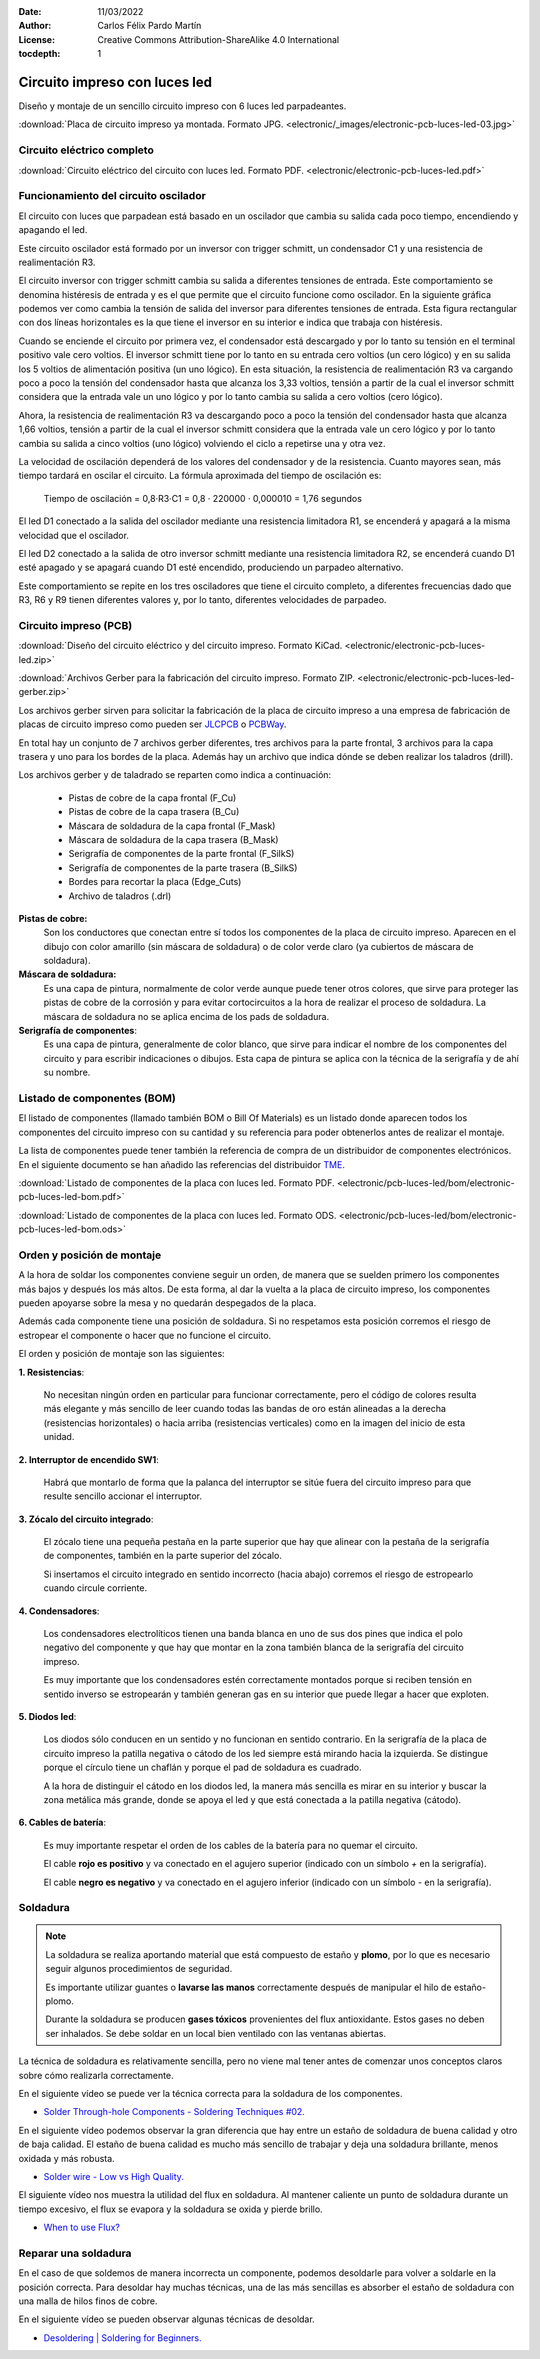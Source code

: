 ﻿:Date: 11/03/2022
:Author: Carlos Félix Pardo Martín
:License: Creative Commons Attribution-ShareAlike 4.0 International
:tocdepth: 1

.. _electronic-pcb-luces-led:

Circuito impreso con luces led
==============================

Diseño y montaje de un sencillo circuito impreso con 6 luces led parpadeantes.

.. image:: electronic/_images/electronic-pcb-luces-led-03t.jpg
   :width: 480px
   :align: center
   :alt: Circuito impreso con luces led, ya montado.
   :target: _downloads/electronic-pcb-luces-led-03.jpg

:download:`Placa de circuito impreso ya montada. Formato JPG.
<electronic/_images/electronic-pcb-luces-led-03.jpg>`


Circuito eléctrico completo
---------------------------

.. image:: electronic/_images/electronic-pcb-luces-led-02.png
   :width: 480px
   :align: center
   :alt: Circuito eléctrico.

:download:`Circuito eléctrico del circuito con luces led. Formato PDF.
<electronic/electronic-pcb-luces-led.pdf>`


Funcionamiento del circuito oscilador
-------------------------------------

El circuito con luces que parpadean está basado en un oscilador
que cambia su salida cada poco tiempo, encendiendo y apagando el led.

.. image:: electronic/_images/electronic-pcb-luces-led-02b.png
   :width: 480px
   :align: center
   :alt: Circuito eléctrico oscilador.

Este circuito oscilador está formado por un inversor con trigger schmitt,
un condensador C1 y una resistencia de realimentación R3.

El circuito inversor con trigger schmitt cambia su salida a diferentes
tensiones de entrada. Este comportamiento se denomina histéresis de entrada
y es el que permite que el circuito funcione como oscilador.
En la siguiente gráfica podemos ver como cambia la tensión de salida del
inversor para diferentes tensiones de entrada. Esta figura rectangular con
dos líneas horizontales es la que tiene el inversor en su interior e
indica que trabaja con histéresis.

.. image:: electronic/_sources/electronic-schmitt-histeresis.png
   :width: 340px
   :align: center
   :alt: Histéresis del circuito inversor Schmitt.

Cuando se enciende el circuito por primera vez, el condensador está
descargado y por lo tanto su tensión en el terminal positivo vale
cero voltios.
El inversor schmitt tiene por lo tanto en su entrada cero voltios
(un cero lógico) y en su salida los 5 voltios de alimentación positiva
(un uno lógico).
En esta situación, la resistencia de realimentación R3 va cargando poco
a poco la tensión del condensador hasta que alcanza los 3,33 voltios,
tensión a partir de la cual el inversor schmitt considera que la entrada
vale un uno lógico y por lo tanto cambia su salida a cero voltios
(cero lógico).

Ahora, la resistencia de realimentación R3 va descargando poco a poco
la tensión del condensador hasta que alcanza 1,66 voltios, tensión a
partir de la cual el inversor schmitt considera que la entrada vale un cero
lógico y por lo tanto cambia su salida a cinco voltios (uno lógico) volviendo
el ciclo a repetirse una y otra vez.

La velocidad de oscilación dependerá de los valores del condensador y
de la resistencia. Cuanto mayores sean, más tiempo tardará en oscilar el
circuito. La fórmula aproximada del tiempo de oscilación es:

   Tiempo de oscilación = 0,8·R3·C1  = 0,8 · 220000 · 0,000010 = 1,76 segundos

.. image:: electronic/_images/electronic-pcb-luces-led-02.png
   :width: 640px
   :align: center
   :alt: Circuito eléctrico.

El led D1 conectado a la salida del oscilador mediante una resistencia
limitadora R1, se encenderá y apagará a la misma velocidad que el oscilador.

El led D2 conectado a la salida de otro inversor schmitt mediante una
resistencia limitadora R2, se encenderá cuando D1 esté apagado y se apagará
cuando D1 esté encendido, produciendo un parpadeo alternativo.

Este comportamiento se repite en los tres osciladores que tiene el circuito
completo, a diferentes frecuencias dado que R3, R6 y R9 tienen diferentes
valores y, por lo tanto, diferentes velocidades de parpadeo.


Circuito impreso (PCB)
----------------------

.. image:: electronic/_images/electronic-pcb-luces-led-01t.jpg
   :width: 400px
   :align: center
   :alt: Circuito impreso.

:download:`Diseño del circuito eléctrico y del circuito impreso. Formato KiCad.
<electronic/electronic-pcb-luces-led.zip>`

:download:`Archivos Gerber para la fabricación del circuito impreso. Formato ZIP.
<electronic/electronic-pcb-luces-led-gerber.zip>`

Los archivos gerber sirven para solicitar la fabricación de la placa de
circuito impreso a una empresa de fabricación de placas de circuito impreso
como pueden ser `JLCPCB <https://jlcpcb.com/>`__
o `PCBWay <https://www.pcbway.com/>`__.

En total hay un conjunto de 7 archivos gerber diferentes, tres
archivos para la parte frontal, 3 archivos para la capa trasera y uno para
los bordes de la placa.
Además hay un archivo que indica dónde se deben realizar los taladros (drill).

Los archivos gerber y de taladrado se reparten como indica a continuación:

   * Pistas de cobre de la capa frontal (F_Cu)
   * Pistas de cobre de la capa trasera (B_Cu)
   * Máscara de soldadura de la capa frontal (F_Mask)
   * Máscara de soldadura de la capa trasera (B_Mask)
   * Serigrafía de componentes de la parte frontal (F_SilkS)
   * Serigrafía de componentes de la parte trasera (B_SilkS)
   * Bordes para recortar la placa (Edge_Cuts)
   * Archivo de taladros (.drl)

.. image:: electronic/_images/electronic-pcb-luces-led-05.png
   :width: 400px
   :align: center
   :alt: Circuito impreso. Capas frontales.

.. image:: electronic/_images/electronic-pcb-luces-led-06.png
   :width: 400px
   :align: center
   :alt: Circuito impreso. Capas traseras.


**Pistas de cobre:**
   Son los conductores que conectan entre sí todos los componentes de la
   placa de circuito impreso. Aparecen en el dibujo con color amarillo
   (sin máscara de soldadura) o de color verde claro (ya cubiertos de
   máscara de soldadura).

**Máscara de soldadura:**
   Es una capa de pintura, normalmente de color verde aunque puede tener otros
   colores, que sirve para proteger las pistas de cobre de la corrosión y
   para evitar cortocircuitos a la hora de realizar el proceso de soldadura.
   La máscara de soldadura no se aplica encima de los pads de soldadura.

**Serigrafía de componentes**:
   Es una capa de pintura, generalmente de color blanco, que sirve para
   indicar el nombre de los componentes del circuito y para escribir
   indicaciones o dibujos. Esta capa de pintura se aplica con la técnica
   de la serigrafía y de ahí su nombre.


Listado de componentes (BOM)
----------------------------
El listado de componentes (llamado también BOM o Bill Of Materials) es un
listado donde aparecen todos los componentes del circuito impreso con su
cantidad y su referencia para poder obtenerlos antes de realizar el
montaje.

La lista de componentes puede tener también la referencia de compra de un
distribuidor de componentes electrónicos. En el siguiente documento se han
añadido las referencias del distribuidor `TME <https://www.tme.eu/es/>`_.

:download:`Listado de componentes de la placa con luces led. Formato PDF.
<electronic/pcb-luces-led/bom/electronic-pcb-luces-led-bom.pdf>`

:download:`Listado de componentes de la placa con luces led. Formato ODS.
<electronic/pcb-luces-led/bom/electronic-pcb-luces-led-bom.ods>`


Orden y posición de montaje
---------------------------

A la hora de soldar los componentes conviene seguir un orden, de manera
que se suelden primero los componentes más bajos y después los más altos.
De esta forma, al dar la vuelta a la placa de circuito impreso, los
componentes pueden apoyarse sobre la mesa y no quedarán despegados de la placa.

Además cada componente tiene una posición de soldadura. Si no respetamos
esta posición corremos el riesgo de estropear el componente o hacer que no
funcione el circuito.

El orden y posición de montaje son las siguientes:

**1. Resistencias**:

   No necesitan ningún orden en particular para funcionar correctamente,
   pero el código de colores resulta más elegante y más sencillo de leer
   cuando todas las bandas de oro están alineadas a la derecha
   (resistencias horizontales) o hacia arriba (resistencias verticales)
   como en la imagen del inicio de esta unidad.

**2. Interruptor de encendido SW1**:

   Habrá que montarlo de forma que la palanca del interruptor se sitúe
   fuera del circuito impreso para que resulte sencillo accionar el
   interruptor.

**3. Zócalo del circuito integrado**:

   El zócalo tiene una pequeña pestaña en la parte superior que hay que
   alinear con la pestaña de la serigrafía de componentes, también
   en la parte superior del zócalo.

   Si insertamos el circuito integrado en sentido incorrecto (hacia abajo)
   corremos el riesgo de estropearlo cuando circule corriente.

**4. Condensadores**:

   Los condensadores electrolíticos tienen una banda blanca en uno de sus
   dos pines que indica el polo negativo del componente y que hay que montar
   en la zona también blanca de la serigrafía del circuito impreso.

   Es muy importante que los condensadores estén correctamente montados porque
   si reciben tensión en sentido inverso se estropearán y también generan
   gas en su interior que puede llegar a hacer que exploten.

**5. Diodos led**:

   Los diodos sólo conducen en un sentido y no funcionan en sentido contrario.
   En la serigrafía de la placa de circuito impreso la patilla negativa o
   cátodo de los led siempre está mirando hacia la izquierda. Se distingue
   porque el círculo tiene un chaflán y porque el pad de soldadura es cuadrado.

   .. image:: electronic/_sources/electronic-pcb-catodo-2.png
      :width: 340px
      :align: center
      :alt: Cátodo de un diodo led en la serigrafía.

   A la hora de distinguir el cátodo en los diodos led, la manera más
   sencilla es mirar en su interior y buscar la zona metálica más grande,
   donde se apoya el led y que está conectada a la patilla negativa (cátodo).

   .. image:: electronic/_sources/electronic-pcb-catodo.png
      :width: 240px
      :align: center
      :alt: Cátodo de un diodo led.

**6. Cables de batería**:

   Es muy importante respetar el orden de los cables de la batería
   para no quemar el circuito.

   El cable **rojo es positivo** y va conectado
   en el agujero superior (indicado con un símbolo `+` en la serigrafía).

   El cable **negro es negativo** y va conectado
   en el agujero inferior (indicado con un símbolo `-` en la serigrafía).


Soldadura
---------

.. note::
   La soldadura se realiza aportando material que está compuesto de estaño
   y **plomo**, por lo que es necesario seguir algunos procedimientos de
   seguridad.

   Es importante utilizar guantes o **lavarse las manos** correctamente
   después de manipular el hilo de estaño-plomo.

   Durante la soldadura se producen **gases tóxicos** provenientes del
   flux antioxidante. Estos gases no deben ser inhalados.
   Se debe soldar en un local bien ventilado con las ventanas abiertas.


La técnica de soldadura es relativamente sencilla, pero no viene mal tener
antes de comenzar unos conceptos claros sobre cómo realizarla correctamente.

En el siguiente vídeo se puede ver la técnica correcta para la soldadura
de los componentes.

* `Solder Through-hole Components - Soldering Techniques #02.
  <https://www.youtube-nocookie.com/embed/vAx89WhpZ3k>`__


En el siguiente vídeo podemos observar la gran diferencia que hay entre
un estaño de soldadura de buena calidad y otro de baja calidad.
El estaño de buena calidad es mucho más sencillo de trabajar y deja una
soldadura brillante, menos oxidada y más robusta.

* `Solder wire - Low vs High Quality.
  <https://www.youtube-nocookie.com/embed/5Ku7I3hA3AA>`__


El siguiente vídeo nos muestra la utilidad del flux en soldadura.
Al mantener caliente un punto de soldadura durante un tiempo excesivo,
el flux se evapora y la soldadura se oxida y pierde brillo.

* `When to use Flux?
  <https://www.youtube-nocookie.com/embed/tfIwHuGzUEk>`__


Reparar una soldadura
---------------------

En el caso de que soldemos de manera incorrecta un componente, podemos
desoldarle para volver a soldarle en la posición correcta.
Para desoldar hay muchas técnicas, una de las más sencillas es absorber
el estaño de soldadura con una malla de hilos finos de cobre.

En el siguiente vídeo se pueden observar algunas técnicas de desoldar.

* `Desoldering | Soldering for Beginners.
  <https://www.youtube-nocookie.com/embed/bG7yW9FigJA>`__
